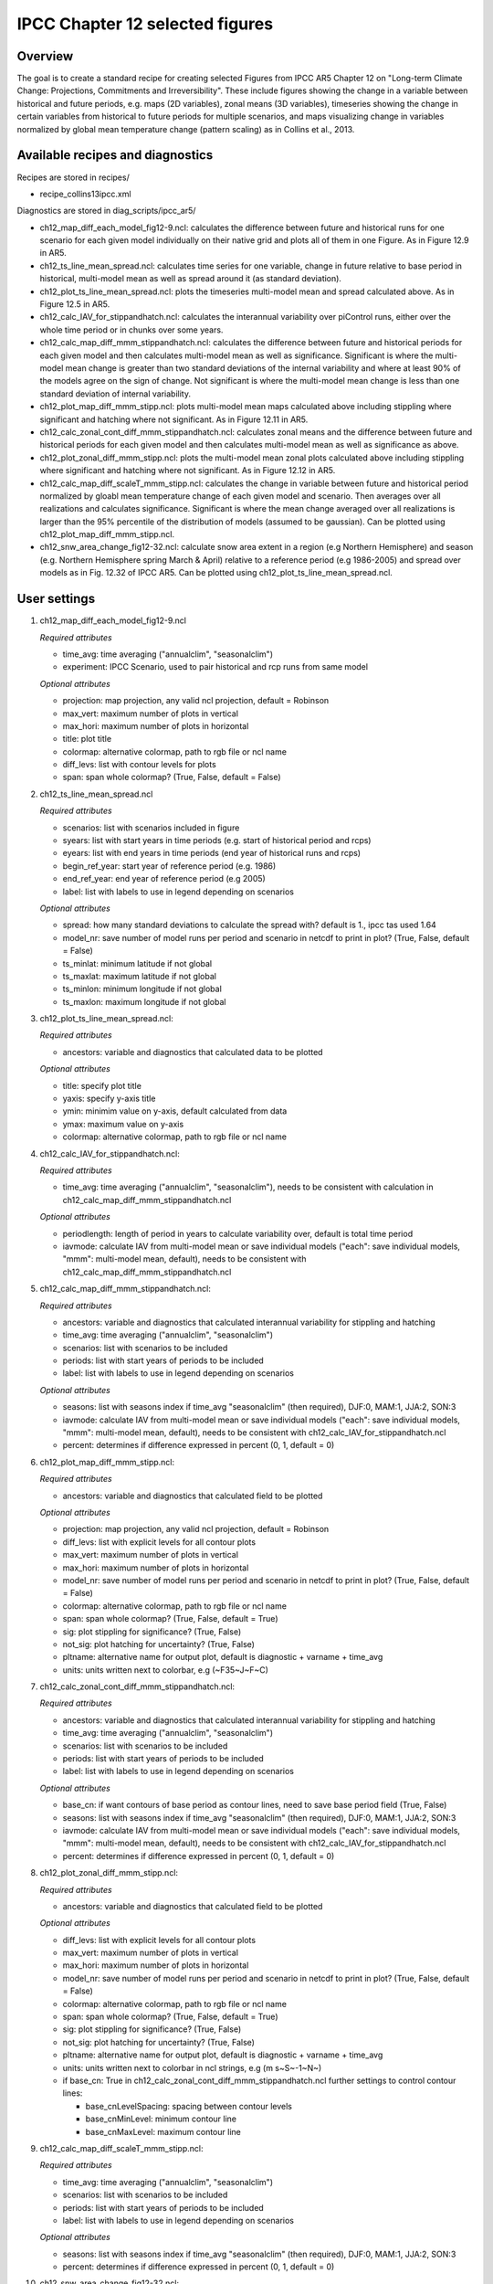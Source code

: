 .. _nml_collins:

IPCC Chapter 12 selected figures
====================================================

Overview
--------

The goal is to create a standard recipe for creating selected Figures from
IPCC AR5 Chapter 12 on "Long-term Climate Change: Projections, Commitments
and Irreversibility". These include figures showing the change in a variable
between historical and future periods, e.g. maps (2D variables), zonal means
(3D variables), timeseries showing the change in certain variables from
historical to future periods for multiple scenarios, and maps visualizing
change in variables normalized by global mean temperature change (pattern
scaling) as in Collins et al., 2013.


Available recipes and diagnostics
-----------------------------------

Recipes are stored in recipes/

* recipe_collins13ipcc.xml

Diagnostics are stored in diag_scripts/ipcc_ar5/

* ch12_map_diff_each_model_fig12-9.ncl: calculates the difference between
  future and historical runs for one scenario for each given model
  individually on their native grid and plots all of them in one Figure.
  As in Figure 12.9 in AR5.
* ch12_ts_line_mean_spread.ncl: calculates time series for one variable,
  change in future relative to base period in historical, multi-model mean as
  well as spread around it (as standard deviation).
* ch12_plot_ts_line_mean_spread.ncl: plots the timeseries multi-model mean 
  and spread calculated above. As in Figure 12.5 in AR5.
* ch12_calc_IAV_for_stippandhatch.ncl: calculates the interannual variability
  over piControl runs, either over the whole time period or in chunks over
  some years.
* ch12_calc_map_diff_mmm_stippandhatch.ncl: calculates the difference between
  future and historical periods for each given model and then calculates
  multi-model mean as well as significance. Significant is where the
  multi-model mean change is greater than two standard deviations of the
  internal variability and where at least 90% of the models agree on the
  sign of change. Not significant is where the multi-model mean change is
  less than one standard deviation of internal variability.
* ch12_plot_map_diff_mmm_stipp.ncl: plots multi-model mean maps calculated
  above including stippling where significant and hatching where not
  significant. As in Figure 12.11 in AR5.
* ch12_calc_zonal_cont_diff_mmm_stippandhatch.ncl: calculates zonal means
  and the difference between future and historical periods for each given
  model and then calculates multi-model mean as well as significance as above.
* ch12_plot_zonal_diff_mmm_stipp.ncl: plots the multi-model mean zonal plots
  calculated above including stippling where significant and hatching where
  not significant. As in Figure 12.12 in AR5.
* ch12_calc_map_diff_scaleT_mmm_stipp.ncl: calculates the change in variable
  between future and historical period normalized by gloabl mean temperature
  change of each given model and scenario. Then averages over all realizations
  and calculates significance. Significant is where the mean change averaged
  over all realizations is larger than the 95% percentile of the distribution
  of models (assumed to be gaussian). Can be plotted using
  ch12_plot_map_diff_mmm_stipp.ncl.
* ch12_snw_area_change_fig12-32.ncl: calculate snow area extent in a region
  (e.g Northern Hemisphere) and season (e.g. Northern Hemisphere spring March
  & April) relative to a reference period (e.g 1986-2005) and spread over
  models as in Fig. 12.32 of IPCC AR5. Can be plotted using
  ch12_plot_ts_line_mean_spread.ncl.

User settings
-------------

#. ch12_map_diff_each_model_fig12-9.ncl

   *Required attributes*

   * time_avg: time averaging ("annualclim", "seasonalclim")
   * experiment: IPCC Scenario, used to pair historical and rcp runs from
     same model

   *Optional attributes*

   * projection: map projection, any valid ncl projection, default = Robinson
   * max_vert: maximum number of plots in vertical
   * max_hori: maximum number of plots in horizontal
   * title: plot title
   * colormap: alternative colormap, path to rgb file or ncl name
   * diff_levs: list with contour levels for plots
   * span: span whole colormap? (True, False, default = False)

#. ch12_ts_line_mean_spread.ncl

   *Required attributes*

   * scenarios: list with scenarios included in figure
   * syears: list with start years in time periods (e.g. start of historical
     period and rcps)
   * eyears: list with end years in time periods (end year of historical runs
     and rcps)
   * begin_ref_year: start year of reference period (e.g. 1986)
   * end_ref_year: end year of reference period (e.g 2005)
   * label: list with labels to use in legend depending on scenarios

   *Optional attributes*

   * spread: how many standard deviations to calculate the spread with?
     default is 1., ipcc tas used 1.64
   * model_nr: save number of model runs per period and scenario in netcdf
     to print in plot? (True, False, default = False)
   * ts_minlat: minimum latitude if not global
   * ts_maxlat: maximum latitude if not global
   * ts_minlon: minimum longitude if not global
   * ts_maxlon: maximum longitude if not global

#. ch12_plot_ts_line_mean_spread.ncl: 

   *Required attributes*

   * ancestors: variable and diagnostics that calculated data to be plotted

   *Optional attributes*

   * title: specify plot title
   * yaxis: specify y-axis title
   * ymin: minimim value on y-axis, default calculated from data
   * ymax: maximum value on y-axis
   * colormap: alternative colormap, path to rgb file or ncl name

#. ch12_calc_IAV_for_stippandhatch.ncl:

   *Required attributes*

   * time_avg: time averaging ("annualclim", "seasonalclim"), needs to be
     consistent with calculation in ch12_calc_map_diff_mmm_stippandhatch.ncl

   *Optional attributes*

   * periodlength: length of period in years to calculate variability over,
     default is total time period
   * iavmode: calculate IAV from multi-model mean or save individual models
     ("each": save individual models, "mmm": multi-model mean, default),
     needs to be consistent with ch12_calc_map_diff_mmm_stippandhatch.ncl

#. ch12_calc_map_diff_mmm_stippandhatch.ncl:

   *Required attributes*

   * ancestors: variable and diagnostics that calculated interannual
     variability for stippling and hatching
   * time_avg: time averaging ("annualclim", "seasonalclim")
   * scenarios: list with scenarios to be included
   * periods: list with start years of periods to be included
   * label: list with labels to use in legend depending on scenarios

   *Optional attributes*

   * seasons: list with seasons index if time_avg "seasonalclim" (then
     required),  DJF:0, MAM:1, JJA:2, SON:3
   * iavmode: calculate IAV from multi-model mean or save individual models
     ("each": save individual models, "mmm": multi-model mean, default),
     needs to be consistent with ch12_calc_IAV_for_stippandhatch.ncl
   * percent: determines if difference expressed in percent (0, 1, default = 0)

#. ch12_plot_map_diff_mmm_stipp.ncl:

   *Required attributes*

   * ancestors: variable and diagnostics that calculated field to be plotted

   *Optional attributes*

   * projection: map projection, any valid ncl projection, default = Robinson
   * diff_levs: list with explicit levels for all contour plots
   * max_vert: maximum number of plots in vertical
   * max_hori: maximum number of plots in horizontal
   * model_nr: save number of model runs per period and scenario in netcdf to
     print in plot? (True, False, default = False)
   * colormap: alternative colormap, path to rgb file or ncl name
   * span: span whole colormap? (True, False, default = True)
   * sig: plot stippling for significance? (True, False)
   * not_sig: plot hatching for uncertainty? (True, False)
   * pltname: alternative name for output plot, default is diagnostic +
     varname + time_avg
   * units: units written next to colorbar, e.g (~F35~J~F~C)

#. ch12_calc_zonal_cont_diff_mmm_stippandhatch.ncl:

   *Required attributes*

   * ancestors: variable and diagnostics that calculated interannual
     variability for stippling and hatching
   * time_avg: time averaging ("annualclim", "seasonalclim")
   * scenarios: list with scenarios to be included
   * periods: list with start years of periods to be included
   * label: list with labels to use in legend depending on scenarios

   *Optional attributes*

   * base_cn: if want contours of base period as contour lines, need to save
     base period field (True, False)
   * seasons: list with seasons index if time_avg "seasonalclim" (then
     required),  DJF:0, MAM:1, JJA:2, SON:3
   * iavmode: calculate IAV from multi-model mean or save individual models
     ("each": save individual models, "mmm": multi-model mean, default),
     needs to be consistent with ch12_calc_IAV_for_stippandhatch.ncl
   * percent: determines if difference expressed in percent (0, 1, default = 0)

#. ch12_plot_zonal_diff_mmm_stipp.ncl:

   *Required attributes*

   * ancestors: variable and diagnostics that calculated field to be plotted

   *Optional attributes*

   * diff_levs: list with explicit levels for all contour plots
   * max_vert: maximum number of plots in vertical
   * max_hori: maximum number of plots in horizontal
   * model_nr: save number of model runs per period and scenario in netcdf to
     print in plot? (True, False, default = False)
   * colormap: alternative colormap, path to rgb file or ncl name
   * span: span whole colormap? (True, False, default = True)
   * sig: plot stippling for significance? (True, False)
   * not_sig: plot hatching for uncertainty? (True, False)
   * pltname: alternative name for output plot, default is diagnostic +
     varname + time_avg
   * units: units written next to colorbar in ncl strings, e.g (m s~S~-1~N~)
   * if base_cn: True in ch12_calc_zonal_cont_diff_mmm_stippandhatch.ncl
     further settings to control contour lines:

     * base_cnLevelSpacing: spacing between contour levels
     * base_cnMinLevel: minimum contour line
     * base_cnMaxLevel: maximum contour line

#. ch12_calc_map_diff_scaleT_mmm_stipp.ncl:

   *Required attributes*

   * time_avg: time averaging ("annualclim", "seasonalclim")
   * scenarios: list with scenarios to be included
   * periods: list with start years of periods to be included
   * label: list with labels to use in legend depending on scenarios

   *Optional attributes*

   * seasons: list with seasons index if time_avg "seasonalclim"
     (then required),  DJF:0, MAM:1, JJA:2, SON:3
   * percent: determines if difference expressed in percent (0, 1, default = 0)

#. ch12_snw_area_change_fig12-32.ncl:

   *Required attributes*

   * scenarios: list with scenarios included in figure
   * syears: list with start years in time periods (e.g. start of historical
     period and rcps)
   * eyears: list with end years in time periods (end year of historical runs
     and rcps)
   * begin_ref_year: start year of reference period (e.g. 1986)
   * end_ref_year: end year of reference period (e.g 2005)
   * months: first letters of  months included in analysis? e.g. for MA
     (March + April) for Northern Hemisphere
   * label: list with labels to use in legend depending on scenarios

   *Optional attributes*

   * spread: how many standard deviations to calculate the spread with?
     default is 1., ipcc tas used 1.64
   * model_nr: save number of model runs per period and scenario in netcdf
     to print in plot? (True, False, default = False)
   * colormap: alternative colormap, path to rgb file or ncl name
   * ts_minlat: minimum latitude if not global
   * ts_maxlat: maximum latitude if not global
   * ts_minlon: minimum longitude if not global
   * ts_maxlon: maximum longitude if not global

Variables
---------

*Note: These are the variables tested and used in IPCC AR5. However, the code is flexible and in theory other variables of the same kind can be used.*

* tas (atmos, monthly mean, longitude latitude time)
* pr (atmos, monthly mean, longitude latitude time)
* rlut, rsut, rtmt (atmos, monthly mean, longitude latitude time)
* hurs (atmos, monthly mean, longitude latitude time)
* clt (atmos, monthly mean, longitude latitude time)
* psl (atmos, monthly mean, longitude latitude time)
* evspsbl (atmos, monthly mean, longitude latitude time)
* mrsos (land, monthly mean, longitude latitude time)
* mrro (land, monthly mean, longitude latitude time)
* sos (ocean, monthly mean, longitude latitude time)
* ta (atmos, monthly mean, longitude latitude lev time)
* ua (atmos, monthly mean, longitude latitude lev time)
* thetao (ocean, monthly mean, longitude latitude lev time)
* snw (land, monthly mean, longitude latitude time)

Observations and reformat scripts
---------------------------------

*Note: No observations are used since the comparison is between historical and scenario runs.*

Reference
---------

* Collins, M., R. Knutti, J. Arblaster, J.-L. Dufresne, T. Fichefet, P.
  Friedlingstein, X. Gao, W.J. Gutowski, T. Johns, G. Krinner, M. Shongwe, C.
  Tebaldi, A.J. Weaver and M. Wehner, 2013: Long-term Climate Change:
  Projections, Commitments and Irreversibility. In: Climate Change 2013: The
  Physical Science Basis. Contribution of Working Group I to the Fifth
  Assessment Report of the Intergovernmental Panel on Climate Change [Stocker,
  T.F., D. Qin, G.-K. Plattner, M. Tignor, S.K. Allen, J. Boschung, A. Nauels,
  \Y. Xia, V. Bex and P.M. Midgley (eds.)]. Cambridge University Press,
  Cambridge, United Kingdom and New York, NY, USA.


Example plots
-------------

.. figure:: /recipes/figures/collins13ipcc/collins_fig_1.png
   :width: 85%
   :align: center

   Surface air temperature change in 2081–2100 displayed as anomalies with
   respect to 1986–2005 for RCP4.5 from individual CMIP5 models.


.. figure:: /recipes/figures/collins13ipcc/collins_fig_2.png
   :width: 50%
   :align: center

   Time series of global annual mean surface air temperature anomalie
   (relative to 1986–2005) from CMIP5 concentration-driven experiments.

.. figure:: /recipes/figures/collins13ipcc/collins_fig_4.png
   :width: 70%
   :align: center

   Multi-model CMIP5 average percentage change in seasonal mean precipitation
   relative to the reference period 1986–2005 averaged over the periods
   2081–2100 and 2181–2200 under the RCP8.5 forcing scenario. Hatching
   indicates regions where the multi-model mean change is less than one
   standard deviation of internal variability. Stippling indicates regions
   where the multi-model mean change is greater than two standard deviations
   of internal variability and where at least 90% of models agree on the sign
   of change

.. figure:: /recipes/figures/collins13ipcc/collins_fig_3.png
   :width: 70%
   :align: center

   Temperature change patterns scaled to 1°C of global mean surface
   temperature change.
